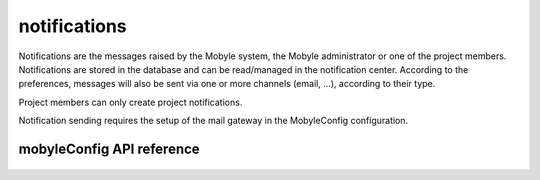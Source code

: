 .. _mobyleConfig:


************
notifications
************

Notifications are the messages raised by the Mobyle system, the Mobyle
administrator or one of the project members.
Notifications are stored in the database and can be read/managed in the
notification center. According to the preferences, messages will also be sent
via one or more channels (email, ...), according to their type.

Project members can only create project notifications.

Notification sending requires the setup of the mail gateway in the MobyleConfig
configuration.

mobyleConfig API reference
==========================
 .. automodule:: mobyle.common.notifications
   :members: 
   :private-members:
   :special-members:

